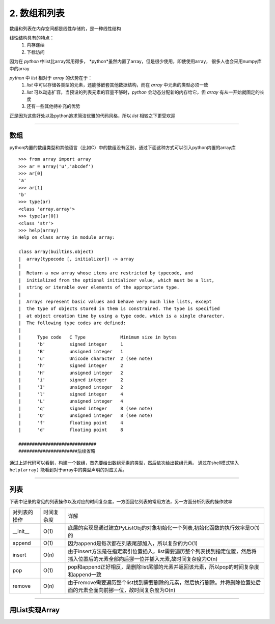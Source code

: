 ===============
2. 数组和列表
===============

数组和列表在内存空间都是线性存储的，是一种线性结构

线性结构具有的特点：
 1. 内存连续
 2. 下标访问

因为在 *python* 中list比array常用得多， *python*虽然内置了array，但是很少使用，即使使用array，
很多人也会采用numpy库中的array

*python* 中 *list* 相对于 *array* 的优势在于：
 1. *list* 中可以存储各类型的元素，还能够嵌套其他数据结构，而在 *array* 中元素的类型必须一致
 2. *list* 可以动态扩容，当预设的列表元素的容量不够时，*python* 会动态分配新的内存给它，但 *array* 有从一开始就固定的长度
 3. 还有一些其他待补充的优势

正是因为这些好处以及python追求简洁优雅的代码风格，所以 *list* 相较之下更受欢迎

--------------------------------------------------------------------

数组
======================

python内置的数组类型和其他语言（比如C）中的数组没有区别，\
通过下面这种方式可以引入python内置的array库
::

    >>> from array import array
    >>> ar = array('u','abcdef')
    >>> ar[0]
    'a'
    >>> ar[1]
    'b'
    >>> type(ar)
    <class 'array.array'>
    >>> type(ar[0])
    <class 'str'>
    >>> help(array)
    Help on class array in module array:

    class array(builtins.object)
    |  array(typecode [, initializer]) -> array
    |
    |  Return a new array whose items are restricted by typecode, and
    |  initialized from the optional initializer value, which must be a list,
    |  string or iterable over elements of the appropriate type.
    |
    |  Arrays represent basic values and behave very much like lists, except
    |  the type of objects stored in them is constrained. The type is specified
    |  at object creation time by using a type code, which is a single character.
    |  The following type codes are defined:
    |
    |      Type code   C Type             Minimum size in bytes
    |      'b'         signed integer     1
    |      'B'         unsigned integer   1
    |      'u'         Unicode character  2 (see note)
    |      'h'         signed integer     2
    |      'H'         unsigned integer   2
    |      'i'         signed integer     2
    |      'I'         unsigned integer   2
    |      'l'         signed integer     4
    |      'L'         unsigned integer   4
    |      'q'         signed integer     8 (see note)
    |      'Q'         unsigned integer   8 (see note)
    |      'f'         floating point     4
    |      'd'         floating point     8

    #############################
    ######################后续省略

通过上述代码可以看到，构建一个数组，首先要给出数组元素的类型，然后依次给出数组元素。
通过在shell模式输入 ``help(array)`` 能看到对于array中的类型声明的对应关系。

--------------------------------------------------------------------

列表
==========================

下表中记录的常见的列表操作以及对应的时间复杂度，一方面回忆列表的常用方法，另一方面分析列表的操作效率


================ ========================= ==========================================================================
对列表的操作              时间复杂度                详解  
---------------- ------------------------- --------------------------------------------------------------------------
__init__         O(1)                       底层的实现是通过建立PyListObj的对象初始化一个列表,初始化函数的执行效率是O(1)的                 
---------------- ------------------------- --------------------------------------------------------------------------
append           O(1)                       因为append是每次都在列表尾部加入，所以复杂的为O(1)
---------------- ------------------------- --------------------------------------------------------------------------
insert           O(n)                      由于insert方法是在指定索引位置插入，list需要遍历整个列表找到指定位置，\
                                           然后将插入位置后的元素全部向后挪一位并插入元素,故时间复杂度为O(n)
---------------- ------------------------- --------------------------------------------------------------------------
pop              O(1)                      pop和append正好相反，是删除list尾部的元素并返回该元素，\
                                           所以pop的时间复杂度和append一致
---------------- ------------------------- --------------------------------------------------------------------------
remove           O(n)                      由于remove需要遍历整个list找到需要删除的元素，然后执行删除。\
                                           并将删除位置处后面的元素全面向前挪一位，故时间复杂度为O(n)
================ ========================= ==========================================================================

--------------------------------------------------------------------

用List实现Array
=============================================
